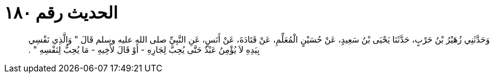 
= الحديث رقم ١٨٠

[quote.hadith]
وَحَدَّثَنِي زُهَيْرُ بْنُ حَرْبٍ، حَدَّثَنَا يَحْيَى بْنُ سَعِيدٍ، عَنْ حُسَيْنٍ الْمُعَلِّمِ، عَنْ قَتَادَةَ، عَنْ أَنَسٍ، عَنِ النَّبِيِّ صلى الله عليه وسلم قَالَ ‏"‏ وَالَّذِي نَفْسِي بِيَدِهِ لاَ يُؤْمِنُ عَبْدٌ حَتَّى يُحِبَّ لِجَارِهِ - أَوْ قَالَ لأَخِيهِ - مَا يُحِبُّ لِنَفْسِهِ ‏"‏ ‏.‏